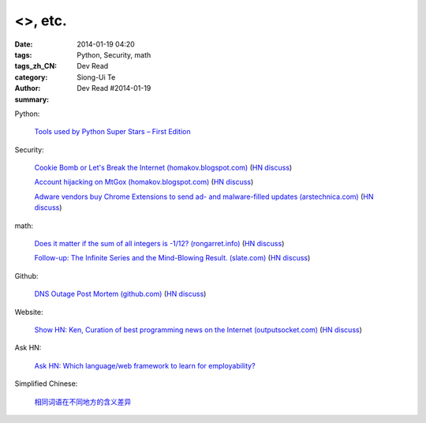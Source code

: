 <>, etc.
##################################################################################################################

:date: 2014-01-19 04:20
:tags: Python, Security, math
:tags_zh_CN:
:category: Dev Read
:author: Siong-Ui Te
:summary: Dev Read #2014-01-19


Python:

  `Tools used by Python Super Stars – First Edition <http://pypix.com/roundups/tools-python-super-stars/>`_

Security:

  `Cookie Bomb or Let's Break the Internet (homakov.blogspot.com) <http://homakov.blogspot.com/2014/01/cookie-bomb-or-lets-break-internet.html>`_
  (`HN discuss <https://news.ycombinator.com/item?id=7081326>`__)

  `Account hijacking on MtGox (homakov.blogspot.com) <http://homakov.blogspot.com/2014/01/account-hijacking-on-mtgox.html>`_
  (`HN discuss <https://news.ycombinator.com/item?id=7081468>`__)

  `Adware vendors buy Chrome Extensions to send ad- and malware-filled updates (arstechnica.com) <http://arstechnica.com/security/2014/01/malware-vendors-buy-chrome-extensions-to-send-adware-filled-updates/>`_
  (`HN discuss <https://news.ycombinator.com/item?id=7081502>`__)

math:

  `Does it matter if the sum of all integers is -1/12? (rongarret.info) <http://blog.rongarret.info/2014/01/does-it-matter-if-sum-of-all-integers.html>`_
  (`HN discuss <https://news.ycombinator.com/item?id=7081885>`__)

  `Follow-up: The Infinite Series and the Mind-Blowing Result. (slate.com) <http://www.slate.com/blogs/bad_astronomy/2014/01/18/follow_up_the_infinite_series_and_the_mind_blowing_result.html>`_
  (`HN discuss <https://news.ycombinator.com/item?id=7081839>`__)

Github:

  `DNS Outage Post Mortem (github.com) <https://github.com/blog/1759-dns-outage-post-mortem>`_
  (`HN discuss <https://news.ycombinator.com/item?id=7081821>`__)

Website:

  `Show HN: Ken, Curation of best programming news on the Internet (outputsocket.com) <http://ken.outputsocket.com/>`_
  (`HN discuss <https://news.ycombinator.com/item?id=7081654>`__)

Ask HN:

  `Ask HN: Which language/web framework to learn for employability? <https://news.ycombinator.com/item?id=7081405>`_



Simplified Chinese:

  `相同词语在不同地方的含义差异 <http://blog.jobbole.com/56444/>`_
